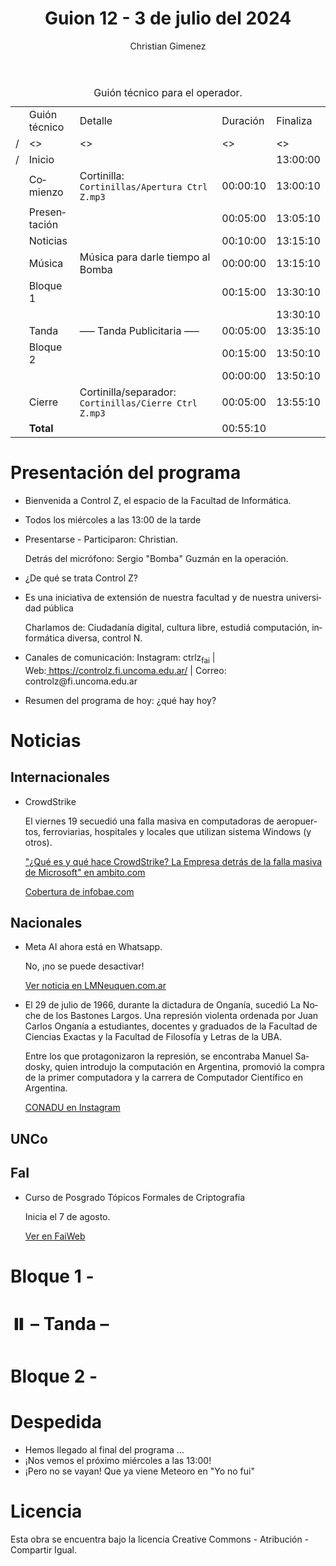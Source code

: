 #+title: Guion 12 - 3 de julio del 2024

#+HTML: <main>

#+caption: Guión técnico para el operador.
|   | Guión técnico | Detalle                                             | Duración | Finaliza |
| / | <>            | <>                                                  |       <> |       <> |
| / | Inicio        |                                                     |          | 13:00:00 |
|---+---------------+-----------------------------------------------------+----------+----------|
|   | Comienzo      | Cortinilla: =Cortinillas/Apertura Ctrl Z.mp3=         | 00:00:10 | 13:00:10 |
|   | Presentación  |                                                     | 00:05:00 | 13:05:10 |
|---+---------------+-----------------------------------------------------+----------+----------|
|   | Noticias      |                                                     | 00:10:00 | 13:15:10 |
|---+---------------+-----------------------------------------------------+----------+----------|
|   | Música        | Música para darle tiempo al Bomba \bomb{}                | 00:00:00 | 13:15:10 |
|---+---------------+-----------------------------------------------------+----------+----------|
|   | Bloque 1      |                                                     | 00:15:00 | 13:30:10 |
|   |               | \telephone{}                                                  |          | 13:30:10 |
|---+---------------+-----------------------------------------------------+----------+----------|
|   | \pausebutton{} Tanda      | ----- Tanda Publicitaria -----                      | 00:05:00 | 13:35:10 |
|---+---------------+-----------------------------------------------------+----------+----------|
|   | Bloque 2      |                                                     | 00:15:00 | 13:50:10 |
|   |               | \telephone{}                                                  | 00:00:00 | 13:50:10 |
|---+---------------+-----------------------------------------------------+----------+----------|
|   | Cierre        | Cortinilla/separador: =Cortinillas/Cierre Ctrl Z.mp3= | 00:05:00 | 13:55:10 |
|---+---------------+-----------------------------------------------------+----------+----------|
|---+---------------+-----------------------------------------------------+----------+----------|
|   | *Total*         |                                                     | 00:55:10 |          |
#+TBLFM: @4$5..@13$5=$4 + @-1$5;T::@14$4='(apply '+ '(@4$4..@13$4));T

* Presentación del programa
- Bienvenida a Control Z, el espacio de la Facultad de Informática.
- Todos los miércoles a las 13:00 de la tarde
- Presentarse - Participaron: Christian.
  
  Detrás del micrófono: Sergio "Bomba" Guzmán en la operación.
  
- ¿De qué se trata Control Z?

- Es una iniciativa de extensión de nuestra facultad y de nuestra
  universidad pública
  
  Charlamos de: Ciudadanía digital, cultura libre, estudiá computación,
  informática diversa, control N.

- Canales de comunicación: Instagram: ctrlz_fai |
  Web:[[https://www.google.com/url?q=https://controlz.fi.uncoma.edu.ar/&sa=D&source=editors&ust=1710886972631607&usg=AOvVaw0Nd3amx84NFOIIJmebjzYD][ ]][[https://www.google.com/url?q=https://controlz.fi.uncoma.edu.ar/&sa=D&source=editors&ust=1710886972631851&usg=AOvVaw2WckiSK9W10CI0pP35EAyw][https://controlz.fi.uncoma.edu.ar/]] |
  Correo: controlz@fi.uncoma.edu.ar
- Resumen del programa de hoy: ¿qué hay hoy?

* Noticias
** Internacionales
- CrowdStrike
  
  El viernes 19 secuedió una falla masiva en computadoras de aeropuertos, ferroviarias, hospitales y locales que utilizan sistema Windows (y otros).  

  [[https://www.ambito.com/negocios/quien-es-y-que-hace-crowdstrike-la-empresa-detras-la-falla-masiva-microsoft-n6034995]["¿Qué es y qué hace CrowdStrike? La Empresa detrás de la falla masiva de Microsoft" en ambito.com]]

  [[https://www.infobae.com/america/mundo/2024/07/19/fallo-informatico-mundial-en-vivo-aerolineas-reportan-interrupciones-en-sus-sistemas-debido-a-problemas-tecnicos/][Cobertura de infobae.com]]
** Nacionales
- Meta AI ahora está en Whatsapp.

  No, ¡no se puede desactivar!

  [[https://www.lmneuquen.com/ciencia-y-vida/whatsapp-como-borrar-meta-ai-y-que-es-conveniente-hacerlo-n1130726][Ver noticia en LMNeuquen.com.ar]]

- El 29 de julio de 1966, durante la dictadura de Onganía, sucedió La Noche de los Bastones Largos. Una represión violenta ordenada por Juan Carlos Onganía a estudiantes, docentes y graduados de la Facultad de Ciencias Exactas y la Facultad de Filosofía y Letras de la UBA.

  Entre los que protagonizaron la represión, se encontraba Manuel Sadosky, quien introdujo la computación en Argentina, promovió la compra de la primer computadora y la carrera de Computador Científico en Argentina.

  [[https://www.instagram.com/reel/C-ASVEURv3A/][CONADU en Instagram]]

** UNCo

** FaI
- Curso de Posgrado Tópicos Formales de Criptografía

  Inicia el 7 de agosto.

  [[https://www.fi.uncoma.edu.ar/index.php/novedades/agosto-topicos-formales-en-criptografia/][Ver en FaiWeb]]

* Bloque 1 -

* ⏸️ -- Tanda --
* Bloque 2 -

* Despedida
- Hemos llegado al final del programa ...
- ¡Nos vemos el próximo miércoles a las 13:00!
- ¡Pero no se vayan! Que ya viene Meteoro en "Yo no fui"

* Licencia
Esta obra se encuentra bajo la licencia Creative Commons - Atribución - Compartir Igual.

#+HTML: </main>

* Meta     :noexport:

# ----------------------------------------------------------------------
#+SUBTITLE:
#+AUTHOR: Christian Gimenez
#+EMAIL:
#+DESCRIPTION: 
#+KEYWORDS: 
#+COLUMNS: %40ITEM(Task) %17Effort(Estimated Effort){:} %CLOCKSUM

#+STARTUP: inlineimages hidestars content hideblocks entitiespretty
#+STARTUP: indent fninline latexpreview

#+OPTIONS: H:3 num:t toc:t \n:nil @:t ::t |:t ^:{} -:t f:t *:t <:t
#+OPTIONS: TeX:t LaTeX:t skip:nil d:nil todo:t pri:nil tags:not-in-toc
#+OPTIONS: tex:imagemagick

#+TODO: TODO(t!) CURRENT(c!) PAUSED(p!) | DONE(d!) CANCELED(C!@)

# -- Export
#+LANGUAGE: es
#+EXPORT_SELECT_TAGS: export
#+EXPORT_EXCLUDE_TAGS: noexport
# #+export_file_name: 

# -- HTML Export
#+INFOJS_OPT: view:info toc:t ftoc:t ltoc:t mouse:underline buttons:t path:libs/org-info.js
#+XSLT:

# -- For ox-twbs or HTML Export
# #+HTML_HEAD: <link href="libs/bootstrap.min.css" rel="stylesheet">
# -- -- LaTeX-CSS
# #+HTML_HEAD: <link href="css/style-org.css" rel="stylesheet">

# #+HTML_HEAD: <script src="libs/jquery.min.js"></script> 
# #+HTML_HEAD: <script src="libs/bootstrap.min.js"></script>

#+HTML_HEAD_EXTRA: <link href="../css/guiones-2024.css" rel="stylesheet">

# -- LaTeX Export
# #+LATEX_CLASS: article
#+latex_compiler: lualatex
# #+latex_class_options: [12pt, twoside]

#+latex_header: \usepackage{csquotes}
# #+latex_header: \usepackage[spanish]{babel}
# #+latex_header: \usepackage[margin=2cm]{geometry}
# #+latex_header: \usepackage{fontspec}
#+latex_header: \usepackage{emoji}
# -- biblatex
#+latex_header: \usepackage[backend=biber, style=alphabetic, backref=true]{biblatex}
#+latex_header: \addbibresource{tangled/biblio.bib}
# -- -- Tikz
# #+LATEX_HEADER: \usepackage{tikz}
# #+LATEX_HEADER: \usetikzlibrary{arrows.meta}
# #+LATEX_HEADER: \usetikzlibrary{decorations}
# #+LATEX_HEADER: \usetikzlibrary{decorations.pathmorphing}
# #+LATEX_HEADER: \usetikzlibrary{shapes.geometric}
# #+LATEX_HEADER: \usetikzlibrary{shapes.symbols}
# #+LATEX_HEADER: \usetikzlibrary{positioning}
# #+LATEX_HEADER: \usetikzlibrary{trees}

# #+LATEX_HEADER_EXTRA:

# --  Info Export
#+TEXINFO_DIR_CATEGORY: A category
#+TEXINFO_DIR_TITLE: Guiones: (Guion)
#+TEXINFO_DIR_DESC: One line description.
#+TEXINFO_PRINTED_TITLE: Guiones
#+TEXINFO_FILENAME: Guion.info


# Local Variables:
# org-hide-emphasis-markers: t
# org-use-sub-superscripts: "{}"
# fill-column: 80
# visual-line-fringe-indicators: t
# ispell-local-dictionary: "british"
# org-latex-default-figure-position: "tbp"
# End:
